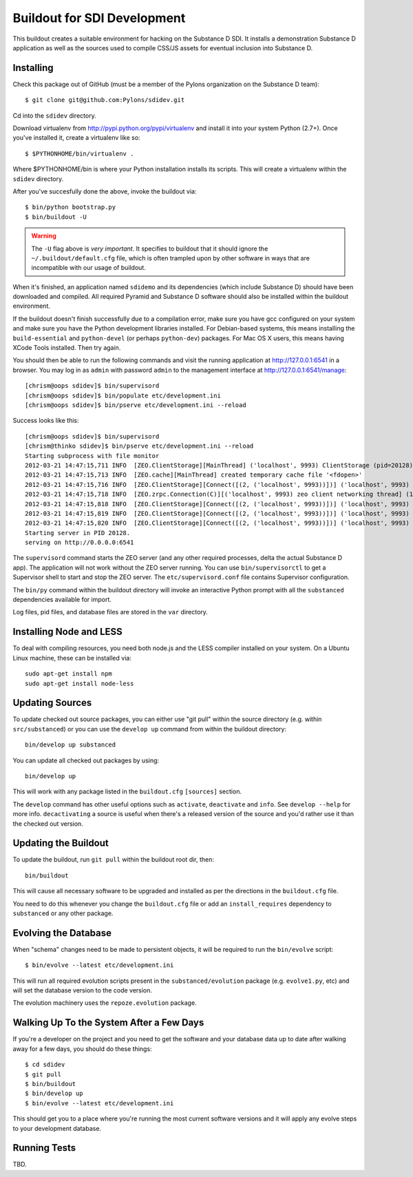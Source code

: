 Buildout for SDI Development
============================

This buildout creates a suitable environment for hacking on the Substance D
SDI.  It installs a demonstration Substance D application as well as the
sources used to compile CSS/JS assets for eventual inclusion into Substance D.

Installing
----------

Check this package out of GitHub (must be a member of the Pylons organization
on the Substance D team)::

  $ git clone git@github.com:Pylons/sdidev.git

Cd into the ``sdidev`` directory.

Download virtualenv from http://pypi.python.org/pypi/virtualenv and install
it into your system Python (2.7+).  Once you've installed it, create a
virtualenv like so::

  $ $PYTHONHOME/bin/virtualenv .

Where $PYTHONHOME/bin is where your Python installation installs its scripts.
This will create a virtualenv within the ``sdidev`` directory.

After you've succesfully done the above, invoke the buildout via::

  $ bin/python bootstrap.py
  $ bin/buildout -U

.. warning:: The ``-U`` flag above is *very important*.  It specifies
   to buildout that it should ignore the ``~/.buildout/default.cfg``
   file, which is often trampled upon by other software in ways that
   are incompatible with our usage of buildout.

When it's finished, an application named ``sdidemo`` and its dependencies
(which include Substance D) should have been downloaded and compiled.  All
required Pyramid and Substance D software should also be installed within the
buildout environment.

If the buildout doesn't finish successfully due to a compilation error, make
sure you have gcc configured on your system and make sure you have the Python
development libraries installed.  For Debian-based systems, this means
installing the ``build-essential`` and ``python-devel`` (or perhaps
``python-dev``) packages.  For Mac OS X users, this means having XCode Tools
installed.  Then try again.

You should then be able to run the following commands and visit the
running application at http://127.0.0.1:6541 in a browser.  You may
log in as ``admin`` with password ``admin`` to the management interface at
http://127.0.0.1:6541/manage::

  [chrism@oops sdidev]$ bin/supervisord
  [chrism@oops sdidev]$ bin/populate etc/development.ini
  [chrism@oops sdidev]$ bin/pserve etc/development.ini --reload

Success looks like this::

  [chrism@oops sdidev]$ bin/supervisord
  [chrism@thinko sdidev]$ bin/pserve etc/development.ini --reload
  Starting subprocess with file monitor
  2012-03-21 14:47:15,711 INFO  [ZEO.ClientStorage][MainThread] ('localhost', 9993) ClientStorage (pid=20128) created RW/normal for storage: '1'
  2012-03-21 14:47:15,713 INFO  [ZEO.cache][MainThread] created temporary cache file '<fdopen>'
  2012-03-21 14:47:15,716 INFO  [ZEO.ClientStorage][Connect([(2, ('localhost', 9993))])] ('localhost', 9993) Testing connection <ManagedClientConnection ('127.0.0.1', 9993)>
  2012-03-21 14:47:15,718 INFO  [ZEO.zrpc.Connection(C)][('localhost', 9993) zeo client networking thread] (127.0.0.1:9993) received handshake 'Z3101'
  2012-03-21 14:47:15,818 INFO  [ZEO.ClientStorage][Connect([(2, ('localhost', 9993))])] ('localhost', 9993) Server authentication protocol None
  2012-03-21 14:47:15,819 INFO  [ZEO.ClientStorage][Connect([(2, ('localhost', 9993))])] ('localhost', 9993) Connected to storage: ('localhost', 9993)
  2012-03-21 14:47:15,820 INFO  [ZEO.ClientStorage][Connect([(2, ('localhost', 9993))])] ('localhost', 9993) No verification necessary -- empty cache
  Starting server in PID 20128.
  serving on http://0.0.0.0:6541

The ``supervisord`` command starts the ZEO server (and any other required
processes, delta the actual Substance D app).  The application will not work
without the ZEO server running.  You can use ``bin/supervisorctl`` to get a
Supervisor shell to start and stop the ZEO server.  The
``etc/supervisord.conf`` file contains Supervisor configuration.

The ``bin/py`` command within the buildout directory will invoke an
interactive Python prompt with all the ``substanced`` dependencies available
for import.

Log files, pid files, and database files are stored in the ``var`` directory.

Installing Node and LESS
------------------------

To deal with compiling resources, you need both node.js and the LESS compiler
installed on your system.  On a Ubuntu Linux machine, these can be installed
via::

  sudo apt-get install npm
  sudo apt-get install node-less

Updating Sources
----------------

To update checked out source packages, you can either use "git pull" within
the source directory (e.g. within ``src/substanced``) or you can use the
``develop up`` command from within the buildout directory::

  bin/develop up substanced

You can update all checked out packages by using::

  bin/develop up

This will work with any package listed in the ``buildout.cfg`` ``[sources]``
section.

The ``develop`` command has other useful options such as ``activate``,
``deactivate`` and ``info``.  See ``develop --help`` for more info.
``decactivating`` a source is useful when there's a released version of the
source and you'd rather use it than the checked out version.

Updating the Buildout
---------------------

To update the buildout, run ``git pull`` within the buildout root dir, then::

   bin/buildout

This will cause all necessary software to be upgraded and installed as per
the directions in the ``buildout.cfg`` file.

You need to do this whenever you change the ``buildout.cfg`` file or add an
``install_requires`` dependency to ``substanced`` or any other package.

Evolving the Database
---------------------

When "schema" changes need to be made to persistent objects, it will be
required to run the ``bin/evolve`` script::

  $ bin/evolve --latest etc/development.ini

This will run all required evolution scripts present in the
``substanced/evolution`` package (e.g. ``evolve1.py``, etc) and will set the
database version to the code version.

The evolution machinery uses the ``repoze.evolution`` package.

Walking Up To the System After a Few Days
-----------------------------------------

If you're a developer on the project and you need to get the software and
your database data up to date after walking away for a few days, you should
do these things::

  $ cd sdidev
  $ git pull
  $ bin/buildout
  $ bin/develop up
  $ bin/evolve --latest etc/development.ini

This should get you to a place where you're running the most current software
versions and it will apply any evolve steps to your development database.

Running Tests
-------------

TBD.
